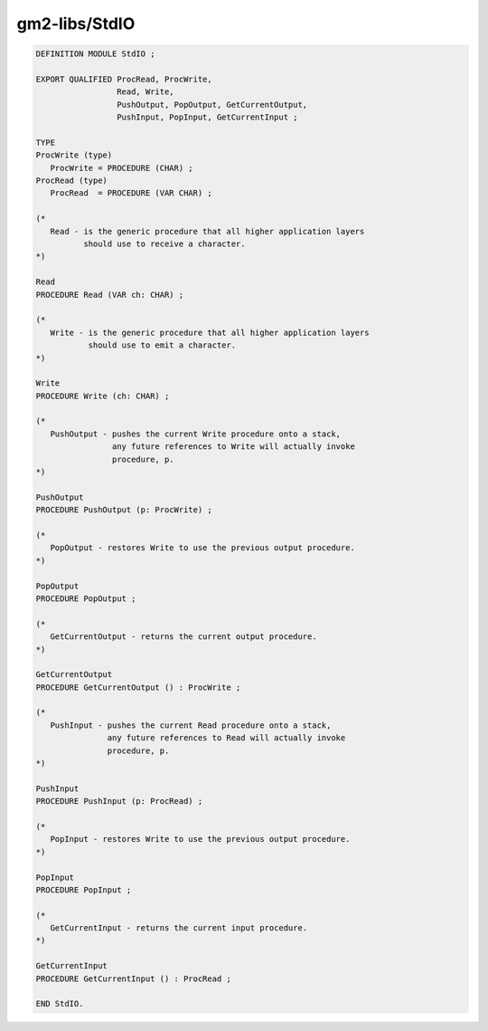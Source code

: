 .. _gm2-libs-stdio:

gm2-libs/StdIO
^^^^^^^^^^^^^^

.. code-block:: modula2

  DEFINITION MODULE StdIO ;

  EXPORT QUALIFIED ProcRead, ProcWrite,
                   Read, Write,
                   PushOutput, PopOutput, GetCurrentOutput,
                   PushInput, PopInput, GetCurrentInput ;

  TYPE
  ProcWrite (type)
     ProcWrite = PROCEDURE (CHAR) ;
  ProcRead (type)
     ProcRead  = PROCEDURE (VAR CHAR) ;

  (*
     Read - is the generic procedure that all higher application layers
            should use to receive a character.
  *)

  Read
  PROCEDURE Read (VAR ch: CHAR) ;

  (*
     Write - is the generic procedure that all higher application layers
             should use to emit a character.
  *)

  Write
  PROCEDURE Write (ch: CHAR) ;

  (*
     PushOutput - pushes the current Write procedure onto a stack,
                  any future references to Write will actually invoke
                  procedure, p.
  *)

  PushOutput
  PROCEDURE PushOutput (p: ProcWrite) ;

  (*
     PopOutput - restores Write to use the previous output procedure.
  *)

  PopOutput
  PROCEDURE PopOutput ;

  (*
     GetCurrentOutput - returns the current output procedure.
  *)

  GetCurrentOutput
  PROCEDURE GetCurrentOutput () : ProcWrite ;

  (*
     PushInput - pushes the current Read procedure onto a stack,
                 any future references to Read will actually invoke
                 procedure, p.
  *)

  PushInput
  PROCEDURE PushInput (p: ProcRead) ;

  (*
     PopInput - restores Write to use the previous output procedure.
  *)

  PopInput
  PROCEDURE PopInput ;

  (*
     GetCurrentInput - returns the current input procedure.
  *)

  GetCurrentInput
  PROCEDURE GetCurrentInput () : ProcRead ;

  END StdIO.

